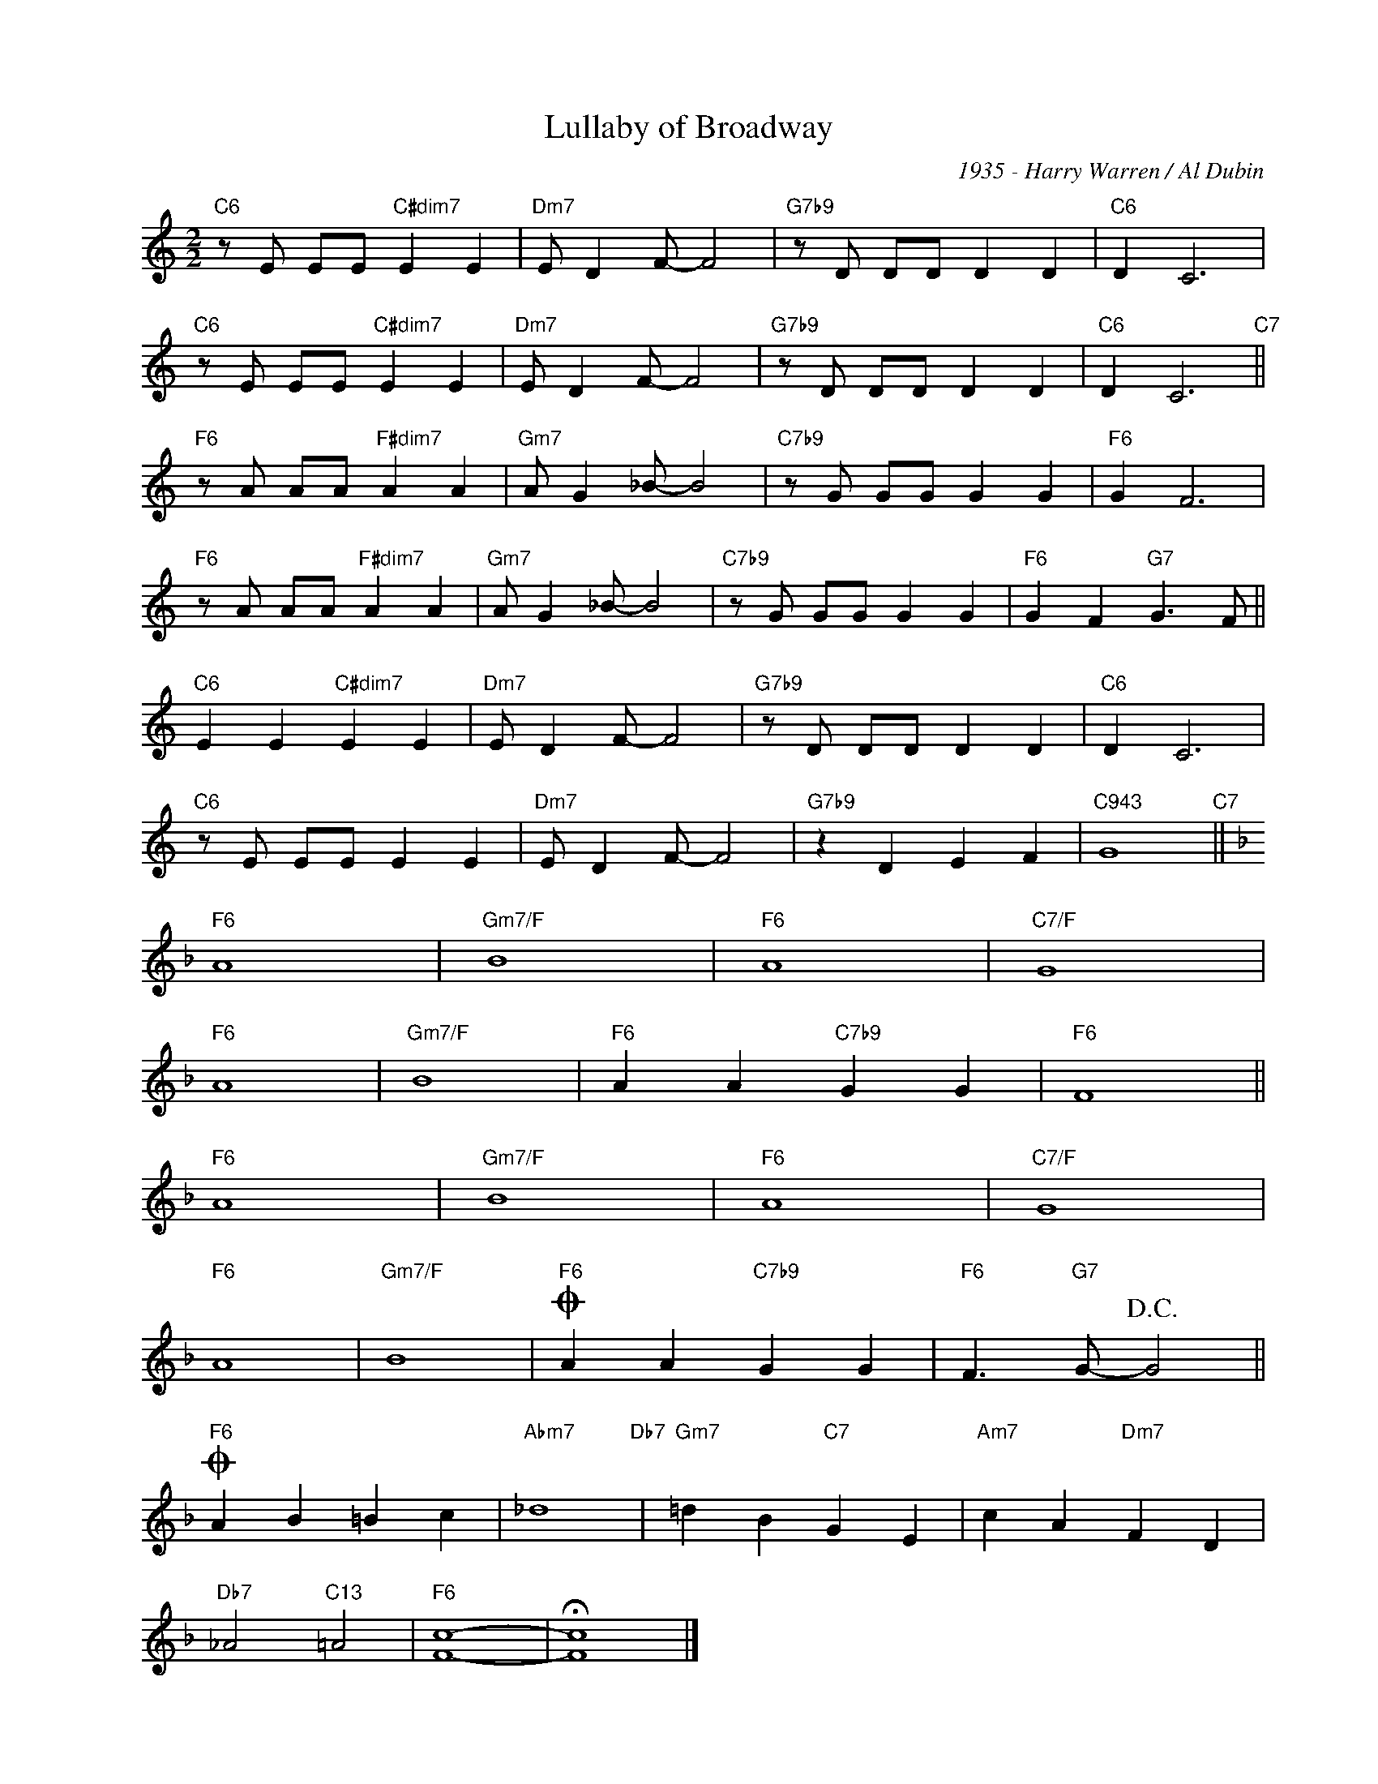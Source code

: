 X:1
T:Lullaby of Broadway
C:1935 - Harry Warren / Al Dubin
Z:Copyright Â© www.realbook.site
L:1/4
M:2/2
I:linebreak $
K:C
V:1 treble nm=" " snm=" "
V:1
"C6" z/ E/ E/E/"C#dim7" E E |"Dm7" E/ D F/- F2 |"G7b9" z/ D/ D/D/ D D |"C6" D C3 |$ %4
"C6" z/ E/ E/E/"C#dim7" E E |"Dm7" E/ D F/- F2 |"G7b9" z/ D/ D/D/ D D |"C6" D C3"C7" ||$ %8
"F6" z/ A/ A/A/"F#dim7" A A |"Gm7" A/ G _B/- B2 |"C7b9" z/ G/ G/G/ G G |"F6" G F3 |$ %12
"F6" z/ A/ A/A/"F#dim7" A A |"Gm7" A/ G _B/- B2 |"C7b9" z/ G/ G/G/ G G |"F6" G F"G7" G3/2 F/ ||$ %16
"C6" E E"C#dim7" E E |"Dm7" E/ D F/- F2 |"G7b9" z/ D/ D/D/ D D |"C6" D C3 |$"C6" z/ E/ E/E/ E E | %21
"Dm7" E/ D F/- F2 |"G7b9" z D E F |"C943" G4"C7" ||$[K:F]"F6" A4 |"Gm7/F" B4 |"F6" A4 |"C7/F" G4 |$ %28
"F6" A4 |"Gm7/F" B4 |"F6" A A"C7b9" G G |"F6" F4 ||$"F6" A4 |"Gm7/F" B4 |"F6" A4 |"C7/F" G4 |$ %36
"F6" A4 |"Gm7/F" B4 |"F6"O A A"C7b9" G G |"F6" F3/2"G7" G/-!D.C.! G2 ||$"F6"O A B =B c | %41
"Abm7" _d4"Db7" |"Gm7" =d B"C7" G E |"Am7" c A"Dm7" F D |$"Db7" _A2"C13" =A2 |"F6" [Fc]4- | %46
 !fermata![Fc]4 |] %47

